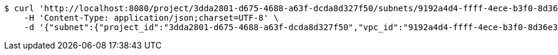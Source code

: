 [source,bash]
----
$ curl 'http://localhost:8080/project/3dda2801-d675-4688-a63f-dcda8d327f50/subnets/9192a4d4-ffff-4ece-b3f0-8d36e3d88000' -i -X PUT \
    -H 'Content-Type: application/json;charset=UTF-8' \
    -d '{"subnet":{"project_id":"3dda2801-d675-4688-a63f-dcda8d327f50","vpc_id":"9192a4d4-ffff-4ece-b3f0-8d36e3d88038","id":"9192a4d4-ffff-4ece-b3f0-8d36e3d88000","name":"test_subnet","cidr":"10.0.0.0/16"}}'
----